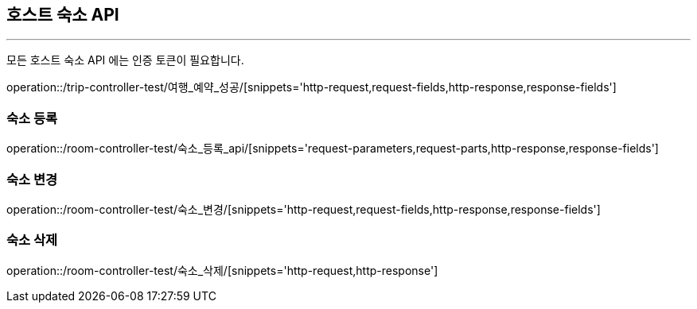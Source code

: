 [[HOST-ROOM-API]]
== 호스트 숙소 API

'''

모든 호스트 숙소 API 에는 인증 토큰이 필요합니다.

operation::/trip-controller-test/여행_예약_성공/[snippets='http-request,request-fields,http-response,response-fields']

=== 숙소 등록

operation::/room-controller-test/숙소_등록_api/[snippets='request-parameters,request-parts,http-response,response-fields']

=== 숙소 변경

operation::/room-controller-test/숙소_변경/[snippets='http-request,request-fields,http-response,response-fields']

=== 숙소 삭제

operation::/room-controller-test/숙소_삭제/[snippets='http-request,http-response']
